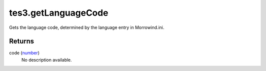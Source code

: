 tes3.getLanguageCode
====================================================================================================

Gets the language code, determined by the language entry in Morrowind.ini.

Returns
----------------------------------------------------------------------------------------------------

code (`number`_)
    No description available.

.. _`number`: ../../../lua/type/number.html
